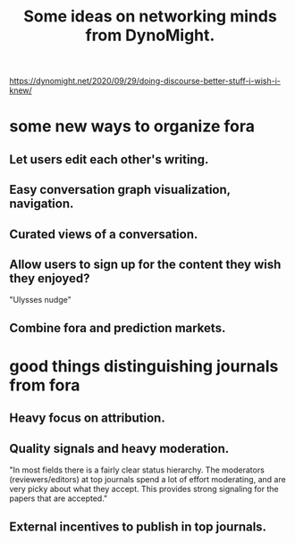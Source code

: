 :PROPERTIES:
:ID:       4cb72658-2d91-4450-8bd5-54e04d3de051
:END:
#+title: Some ideas on networking minds from DynoMight.
https://dynomight.net/2020/09/29/doing-discourse-better-stuff-i-wish-i-knew/
* some new ways to organize fora
** Let users edit each other's writing.
** Easy conversation graph visualization, navigation.
** Curated views of a conversation.
** Allow users to sign up for the content they wish they enjoyed?
   "Ulysses nudge"
** Combine fora and prediction markets.
* good things distinguishing journals from fora
** Heavy focus on attribution.
** Quality signals and heavy moderation.
   "In most fields there is a fairly clear status hierarchy. The moderators (reviewers/editors) at top journals spend a lot of effort moderating, and are very picky about what they accept. This provides strong signaling for the papers that are accepted."
** External incentives to publish in top journals.
